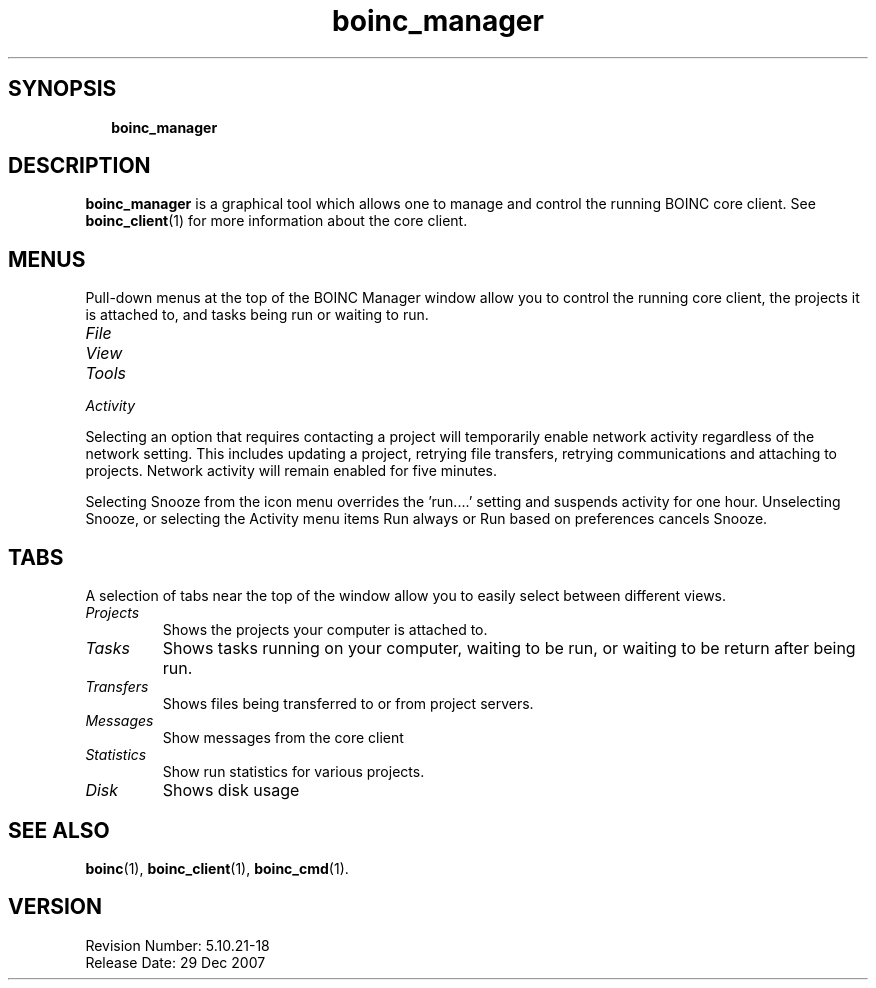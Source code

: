 .\"  Unix Manual Pages for boinc_manager
.\"======================================================================
.\" This file is a part of BOINC.  Distribution and/or modifications
.\" are allowed under the terms of the Lesser GNU Public License
.\" See the file COPYING for details.
.\"======================================================================
.\"  To view this file without the man command type: 
.\"         'nroff -man boinc.1 | more'
.\"  or, on some versions of man, just man -l boinc.1
.\"
.\" @(#) $Id: boinc_manager.1,v 1.1 2007/12/29 17:08:23 myers Exp $
.TH boinc_manager 1  "29 December 2007"  "BOINC 5.10"  "User Manuals"

.SH SYNOPSIS
.br
.sp
.in +2
.B boinc_manager  
.in -2
.br
.sp



.SH DESCRIPTION
.B boinc_manager
is a graphical tool which allows one to manage and control the
running BOINC core client.
See
.BR boinc_client (1)
for more information about the core client.

.SH MENUS
Pull-down menus at the top of the BOINC Manager window allow you to
control the running core client, the projects it is attached to,
and tasks being run or waiting to run.

.TP
.I File

.TP 
.I View

.TP
.I Tools

.TP
.I Activity


.PP
    
Selecting an option that requires contacting a project will
temporarily enable network activity regardless of the network
setting. This includes updating a project, retrying file transfers,
retrying communications and attaching to projects. Network activity
will remain enabled for five minutes.

.PP

Selecting Snooze from the icon menu overrides the 'run....' setting
and suspends activity for one hour.
Unselecting Snooze, or selecting the Activity menu items Run always or
Run based on preferences cancels Snooze.


.SH TABS
A selection of tabs near the top of the window allow you to easily
select between different views.

.TP 
.I Projects
Shows the projects your computer is attached to.

.TP 
.I Tasks
Shows tasks running on your computer, waiting to be run, or 
waiting to be return after being run.

.TP 
.I Transfers
Shows files being transferred to or from project servers.

.TP
.I Messages
Show messages from the core client

.TP 
.I Statistics
Show run statistics for various projects.

.TP
.I Disk
Shows disk usage




.SH SEE ALSO
.BR boinc (1),
.BR boinc_client (1),
.BR boinc_cmd (1).


.SH VERSION
.de VL

B\\$2
..
Revision Number: 5.10.21-18 
.br
Release Date: 29 Dec 2007 

.end
